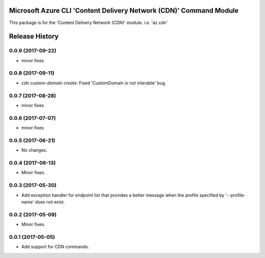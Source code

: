 Microsoft Azure CLI 'Content Delivery Network (CDN)' Command Module
===================================================================

This package is for the 'Content Delivery Network (CDN)' module.
i.e. 'az cdn'


.. :changelog:

Release History
===============
0.0.9 (2017-09-22)
++++++++++++++++++
* minor fixes

0.0.8 (2017-09-11)
++++++++++++++++++
* `cdn custom-domain create`: Fixed 'CustomDomain is not interable' bug.

0.0.7 (2017-08-28)
++++++++++++++++++
* minor fixes

0.0.6 (2017-07-07)
++++++++++++++++++
* minor fixes

0.0.5 (2017-06-21)
++++++++++++++++++
* No changes.

0.0.4 (2017-06-13)
++++++++++++++++++
* Minor fixes.

0.0.3 (2017-05-30)
++++++++++++++++++

* Add exception handler for endpoint list that provides a better message when the profile specified by '--profile-name' does not exist.

0.0.2 (2017-05-09)
++++++++++++++++++

* Minor fixes.

0.0.1 (2017-05-05)
++++++++++++++++++

* Add support for CDN commands.


